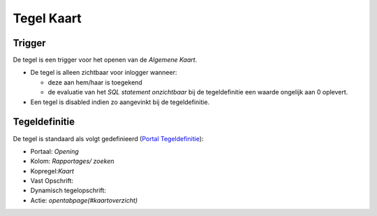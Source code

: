 Tegel Kaart
===========

Trigger
-------

De tegel is een trigger voor het openen van de *Algemene Kaart*.

-  De tegel is alleen zichtbaar voor inlogger wanneer:

   -  deze aan hem/haar is toegekend
   -  de evaluatie van het *SQL statement onzichtbaar* bij de
      tegeldefinitie een waarde ongelijk aan 0 oplevert.

-  Een tegel is disabled indien zo aangevinkt bij de tegeldefinitie.

Tegeldefinitie
--------------

De tegel is standaard als volgt gedefinieerd (`Portal
Tegeldefinitie </docs/instellen_inrichten/portaldefinitie/portal_tegel.md>`__):

-  Portaal: *Opening*
-  Kolom: *Rapportages/ zoeken*
-  Kopregel:*Kaart*
-  Vast Opschrift:
-  Dynamisch tegelopschrift:
-  Actie: *opentabpage(#kaartoverzicht)*
